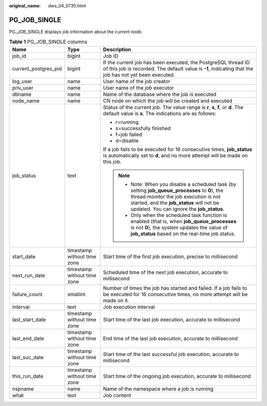 :original_name: dws_04_0735.html

.. _dws_04_0735:

PG_JOB_SINGLE
=============

PG_JOB_SINGLE displays job information about the current node.

.. table:: **Table 1** PG_JOB_SINGLE columns

   +-----------------------+-----------------------------+----------------------------------------------------------------------------------------------------------------------------------------------------------------------------------------------------------------------------------+
   | Name                  | Type                        | Description                                                                                                                                                                                                                      |
   +=======================+=============================+==================================================================================================================================================================================================================================+
   | job_id                | bigint                      | Job ID                                                                                                                                                                                                                           |
   +-----------------------+-----------------------------+----------------------------------------------------------------------------------------------------------------------------------------------------------------------------------------------------------------------------------+
   | current_postgres_pid  | bigint                      | If the current job has been executed, the PostgreSQL thread ID of this job is recorded. The default value is **-1**, indicating that the job has not yet been executed.                                                          |
   +-----------------------+-----------------------------+----------------------------------------------------------------------------------------------------------------------------------------------------------------------------------------------------------------------------------+
   | log_user              | name                        | User name of the job creator                                                                                                                                                                                                     |
   +-----------------------+-----------------------------+----------------------------------------------------------------------------------------------------------------------------------------------------------------------------------------------------------------------------------+
   | priv_user             | name                        | User name of the job executor                                                                                                                                                                                                    |
   +-----------------------+-----------------------------+----------------------------------------------------------------------------------------------------------------------------------------------------------------------------------------------------------------------------------+
   | dbname                | name                        | Name of the database where the job is executed                                                                                                                                                                                   |
   +-----------------------+-----------------------------+----------------------------------------------------------------------------------------------------------------------------------------------------------------------------------------------------------------------------------+
   | node_name             | name                        | CN node on which the job will be created and executed                                                                                                                                                                            |
   +-----------------------+-----------------------------+----------------------------------------------------------------------------------------------------------------------------------------------------------------------------------------------------------------------------------+
   | job_status            | text                        | Status of the current job. The value range is **r**, **s**, **f**, or **d**. The default value is **s**. The indications are as follows:                                                                                         |
   |                       |                             |                                                                                                                                                                                                                                  |
   |                       |                             | -  r=running                                                                                                                                                                                                                     |
   |                       |                             | -  s=successfully finished                                                                                                                                                                                                       |
   |                       |                             | -  f=job failed                                                                                                                                                                                                                  |
   |                       |                             | -  d=disable                                                                                                                                                                                                                     |
   |                       |                             |                                                                                                                                                                                                                                  |
   |                       |                             | If a job fails to be executed for 16 consecutive times, **job_status** is automatically set to **d**, and no more attempt will be made on this job.                                                                              |
   |                       |                             |                                                                                                                                                                                                                                  |
   |                       |                             | .. note::                                                                                                                                                                                                                        |
   |                       |                             |                                                                                                                                                                                                                                  |
   |                       |                             |    -  Note: When you disable a scheduled task (by setting **job_queue_processes** to **0**), the thread monitor the job execution is not started, and the **job_status** will not be updated. You can ignore the **job_status**. |
   |                       |                             |    -  Only when the scheduled task function is enabled (that is, when **job_queue_processes** is not **0**), the system updates the value of **job_status** based on the real-time job status.                                   |
   +-----------------------+-----------------------------+----------------------------------------------------------------------------------------------------------------------------------------------------------------------------------------------------------------------------------+
   | start_date            | timestamp without time zone | Start time of the first job execution, precise to millisecond                                                                                                                                                                    |
   +-----------------------+-----------------------------+----------------------------------------------------------------------------------------------------------------------------------------------------------------------------------------------------------------------------------+
   | next_run_date         | timestamp without time zone | Scheduled time of the next job execution, accurate to millisecond                                                                                                                                                                |
   +-----------------------+-----------------------------+----------------------------------------------------------------------------------------------------------------------------------------------------------------------------------------------------------------------------------+
   | failure_count         | smallint                    | Number of times the job has started and failed. If a job fails to be executed for 16 consecutive times, no more attempt will be made on it.                                                                                      |
   +-----------------------+-----------------------------+----------------------------------------------------------------------------------------------------------------------------------------------------------------------------------------------------------------------------------+
   | interval              | text                        | Job execution interval                                                                                                                                                                                                           |
   +-----------------------+-----------------------------+----------------------------------------------------------------------------------------------------------------------------------------------------------------------------------------------------------------------------------+
   | last_start_date       | timestamp without time zone | Start time of the last job execution, accurate to millisecond                                                                                                                                                                    |
   +-----------------------+-----------------------------+----------------------------------------------------------------------------------------------------------------------------------------------------------------------------------------------------------------------------------+
   | last_end_date         | timestamp without time zone | End time of the last job execution, accurate to millisecond                                                                                                                                                                      |
   +-----------------------+-----------------------------+----------------------------------------------------------------------------------------------------------------------------------------------------------------------------------------------------------------------------------+
   | last_suc_date         | timestamp without time zone | Start time of the last successful job execution, accurate to millisecond                                                                                                                                                         |
   +-----------------------+-----------------------------+----------------------------------------------------------------------------------------------------------------------------------------------------------------------------------------------------------------------------------+
   | this_run_date         | timestamp without time zone | Start time of the ongoing job execution, accurate to millisecond                                                                                                                                                                 |
   +-----------------------+-----------------------------+----------------------------------------------------------------------------------------------------------------------------------------------------------------------------------------------------------------------------------+
   | nspname               | name                        | Name of the namespace where a job is running                                                                                                                                                                                     |
   +-----------------------+-----------------------------+----------------------------------------------------------------------------------------------------------------------------------------------------------------------------------------------------------------------------------+
   | what                  | text                        | Job content                                                                                                                                                                                                                      |
   +-----------------------+-----------------------------+----------------------------------------------------------------------------------------------------------------------------------------------------------------------------------------------------------------------------------+
